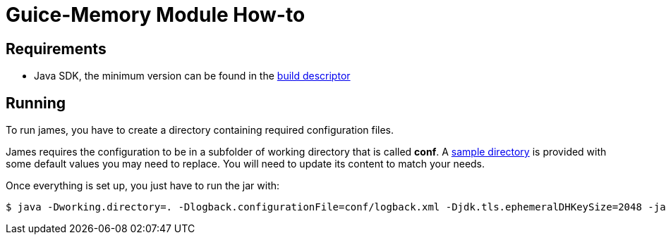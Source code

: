 = Guice-Memory Module How-to

== Requirements

 * Java SDK, the minimum version can be found in the https://github.com/apache/james-project/blob/master/pom.xml#L612[build descriptor]

== Running

To run james, you have to create a directory containing required configuration files.

James requires the configuration to be in a subfolder of working directory that is called
**conf**. A https://github.com/apache/james-project/tree/master/server/apps/migration/migration-core-data-jpa-to-pg/sample-configuration[sample directory]
is provided with some default values you may need to replace. You will need to update its content to match your needs.

Once everything is set up, you just have to run the jar with:

[source]
----
$ java -Dworking.directory=. -Dlogback.configurationFile=conf/logback.xml -Djdk.tls.ephemeralDHKeySize=2048 -jar migration-core-data-jpa-to-pg.jar
----